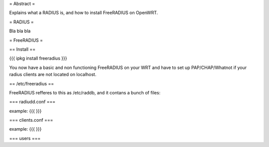 = Abstract =

Explains what a RADIUS is, and how to install FreeRADIUS on OpenWRT.

= RADIUS =

Bla bla bla

= FreeRADIUS =

== Install ==

{{{
ipkg install freeradius
}}}

You now have a basic and non functioning FreeRADIUS on your WRT and have to set up PAP/CHAP/Whatnot if your radius clients are not located on localhost.

== /etc/freeradius ==

FreeRADIUS refferes to this as /etc/raddb, and it contans a bunch of files:

=== radiudd.conf ===

example:
{{{
}}}

=== clients.conf ===

example:
{{{
}}}

=== users ===
